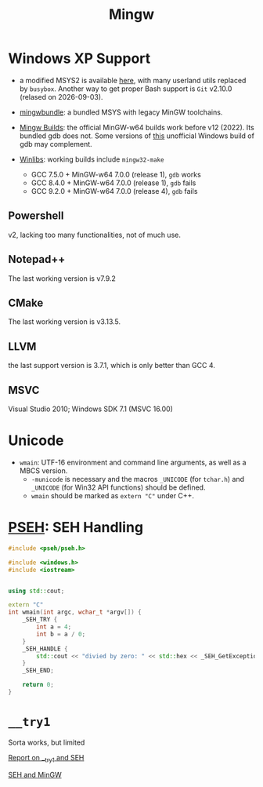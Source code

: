 #+title: Mingw

* Windows XP Support

- a modified MSYS2 is available [[https://archive.org/details/msys2xp][here]], with many userland utils replaced by =busybox=. Another way to get proper Bash support
  is =Git= v2.10.0 (relased on 2026-09-03).

- [[https://sourceforge.net/projects/mingwbundle/][mingwbundle]]: a bundled MSYS with legacy MinGW toolchains.

- [[https://github.com/niXman/mingw-builds-binaries/releases][Mingw Builds]]: the official MinGW-w64 builds work before v12 (2022). Its bundled gdb
  does not. Some versions of [[https://github.com/ssbssa/gdb][this]] unofficial Windows build of gdb may
  complement.

- [[https://github.com/brechtsanders/winlibs_mingw][Winlibs]]: working builds include =mingw32-make=
  + GCC 7.5.0 + MinGW-w64 7.0.0 (release 1), =gdb= works
  + GCC 8.4.0 + MinGW-w64 7.0.0 (release 1), =gdb= fails
  + GCC 9.2.0 + MinGW-w64 7.0.0 (release 4), =gdb= fails

** Powershell

v2, lacking too many functionalities, not of much use.

** Notepad++

The last working version is v7.9.2

** CMake

The last working version is v3.13.5.

** LLVM

the last support version is 3.7.1, which is only better than GCC 4.

** MSVC

Visual Studio 2010; Windows SDK 7.1 (MSVC 16.00)

* Unicode

- =wmain=: UTF-16 environment and command line arguments, as well as a MBCS version.
  +  =-municode= is necessary and the macros =_UNICODE= (for =tchar.h=) and =_UNICODE= (for Win32 API functions) should be defined.
  + =wmain= should be marked as =extern "C"= under C++.

* [[https://reactos.org/wiki/PSEH][PSEH]]: SEH Handling

#+begin_src cpp
#include <pseh/pseh.h>

#include <windows.h>
#include <iostream>


using std::cout;

extern "C"
int wmain(int argc, wchar_t *argv[]) {
    _SEH_TRY {
        int a = 4;
        int b = a / 0;
    }
    _SEH_HANDLE {
        std::cout << "divied by zero: " << std::hex << _SEH_GetExceptionCode() << '\n';
    }
    _SEH_END;

    return 0;
}
#+end_src

* =__try1=

Sorta works, but limited

[[https://sourceforge.net/p/mingw-w64/mailman/message/35219710/][Report on __try1 and SEH]]

[[http://www.programmingunlimited.net/siteexec/content.cgi?page=mingw-seh][SEH and MinGW]]
